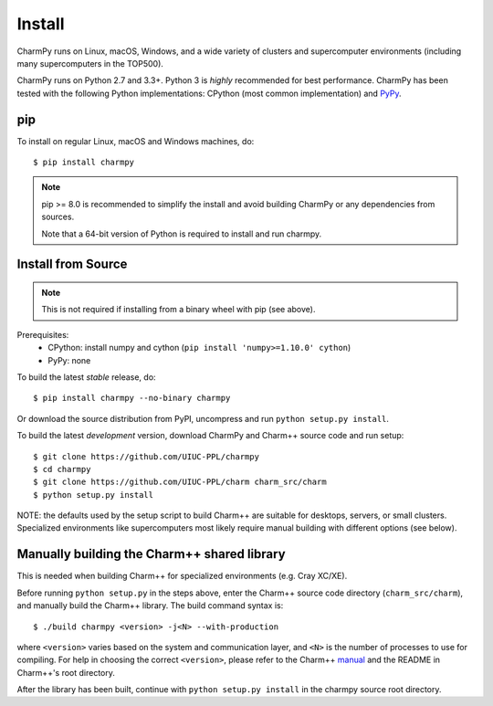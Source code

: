 ============
Install
============

.. .. contents::

CharmPy runs on Linux, macOS, Windows, and a wide variety of clusters and
supercomputer environments (including many supercomputers in the TOP500).

CharmPy runs on Python 2.7 and 3.3+. Python 3 is *highly* recommended for best
performance. CharmPy has been tested with the following Python implementations:
CPython (most common implementation) and PyPy_.


.. _PyPy: http://pypy.org


pip
---

To install on regular Linux, macOS and Windows machines, do::

    $ pip install charmpy

.. note::
    pip >= 8.0 is recommended to simplify the install and avoid building CharmPy or
    any dependencies from sources.

    Note that a 64-bit version of Python is required to install and run charmpy.


Install from Source
-------------------

.. note::
    This is not required if installing from a binary wheel with pip (see above).

Prerequisites:
    - CPython: install numpy and cython (``pip install 'numpy>=1.10.0' cython``)
    - PyPy: none

To build the latest *stable* release, do::

  $ pip install charmpy --no-binary charmpy

Or download the source distribution from PyPI, uncompress and run ``python setup.py install``.

To build the latest *development* version, download CharmPy and Charm++ source code
and run setup::

    $ git clone https://github.com/UIUC-PPL/charmpy
    $ cd charmpy
    $ git clone https://github.com/UIUC-PPL/charm charm_src/charm
    $ python setup.py install


NOTE: the defaults used by the setup script to build Charm++ are suitable
for desktops, servers, or small clusters. Specialized environments like
supercomputers most likely require manual building with different options (see below).


Manually building the Charm++ shared library
--------------------------------------------

This is needed when building Charm++ for specialized environments (e.g. Cray XC/XE).

Before running ``python setup.py`` in the steps above, enter the Charm++ source code
directory (``charm_src/charm``), and manually build the Charm++ library. The build
command syntax is::

    $ ./build charmpy <version> -j<N> --with-production

where ``<version>`` varies based on the system and communication layer, and ``<N>``
is the number of processes to use for compiling.
For help in choosing the correct ``<version>``, please refer to the Charm++ manual_
and the README in Charm++'s root directory.

After the library has been built, continue with ``python setup.py install`` in the
charmpy source root directory.


.. _manual: http://charm.cs.illinois.edu/manuals/html/charm++/A.html

